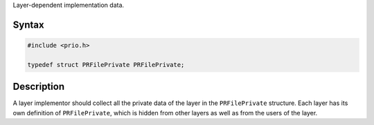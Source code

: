 Layer-dependent implementation data.

.. _Syntax:

Syntax
------

.. code:: eval

   #include <prio.h>

   typedef struct PRFilePrivate PRFilePrivate;

.. _Description:

Description
-----------

A layer implementor should collect all the private data of the layer in
the ``PRFilePrivate`` structure. Each layer has its own definition of
``PRFilePrivate``, which is hidden from other layers as well as from the
users of the layer.
